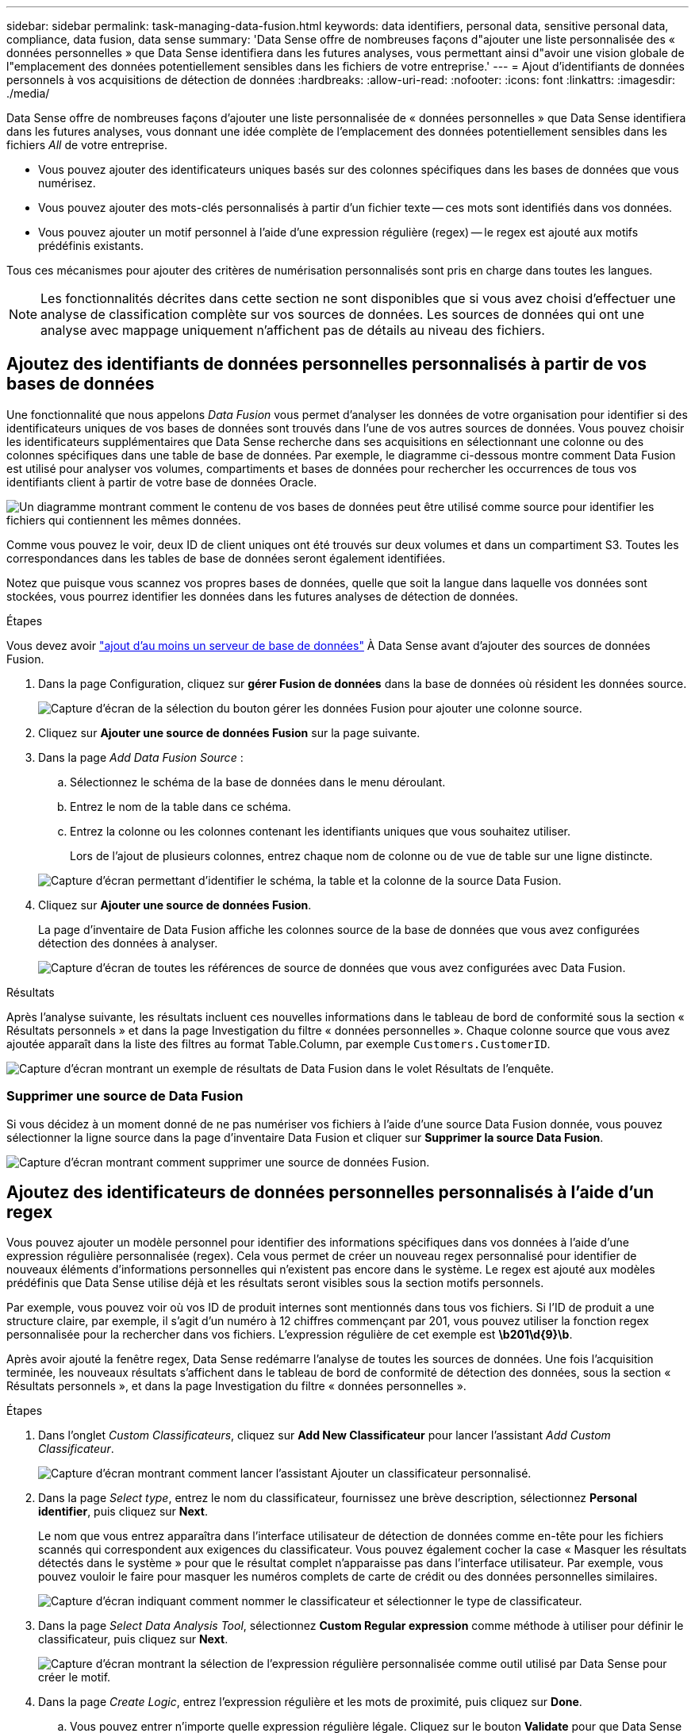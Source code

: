 ---
sidebar: sidebar 
permalink: task-managing-data-fusion.html 
keywords: data identifiers, personal data, sensitive personal data, compliance, data fusion, data sense 
summary: 'Data Sense offre de nombreuses façons d"ajouter une liste personnalisée des « données personnelles » que Data Sense identifiera dans les futures analyses, vous permettant ainsi d"avoir une vision globale de l"emplacement des données potentiellement sensibles dans les fichiers de votre entreprise.' 
---
= Ajout d'identifiants de données personnels à vos acquisitions de détection de données
:hardbreaks:
:allow-uri-read: 
:nofooter: 
:icons: font
:linkattrs: 
:imagesdir: ./media/


[role="lead"]
Data Sense offre de nombreuses façons d'ajouter une liste personnalisée de « données personnelles » que Data Sense identifiera dans les futures analyses, vous donnant une idée complète de l'emplacement des données potentiellement sensibles dans les fichiers _All_ de votre entreprise.

* Vous pouvez ajouter des identificateurs uniques basés sur des colonnes spécifiques dans les bases de données que vous numérisez.
* Vous pouvez ajouter des mots-clés personnalisés à partir d'un fichier texte -- ces mots sont identifiés dans vos données.
* Vous pouvez ajouter un motif personnel à l'aide d'une expression régulière (regex) -- le regex est ajouté aux motifs prédéfinis existants.


Tous ces mécanismes pour ajouter des critères de numérisation personnalisés sont pris en charge dans toutes les langues.


NOTE: Les fonctionnalités décrites dans cette section ne sont disponibles que si vous avez choisi d'effectuer une analyse de classification complète sur vos sources de données. Les sources de données qui ont une analyse avec mappage uniquement n'affichent pas de détails au niveau des fichiers.



== Ajoutez des identifiants de données personnelles personnalisés à partir de vos bases de données

Une fonctionnalité que nous appelons _Data Fusion_ vous permet d'analyser les données de votre organisation pour identifier si des identificateurs uniques de vos bases de données sont trouvés dans l'une de vos autres sources de données. Vous pouvez choisir les identificateurs supplémentaires que Data Sense recherche dans ses acquisitions en sélectionnant une colonne ou des colonnes spécifiques dans une table de base de données. Par exemple, le diagramme ci-dessous montre comment Data Fusion est utilisé pour analyser vos volumes, compartiments et bases de données pour rechercher les occurrences de tous vos identifiants client à partir de votre base de données Oracle.

image:diagram_compliance_data_fusion.png["Un diagramme montrant comment le contenu de vos bases de données peut être utilisé comme source pour identifier les fichiers qui contiennent les mêmes données."]

Comme vous pouvez le voir, deux ID de client uniques ont été trouvés sur deux volumes et dans un compartiment S3. Toutes les correspondances dans les tables de base de données seront également identifiées.

Notez que puisque vous scannez vos propres bases de données, quelle que soit la langue dans laquelle vos données sont stockées, vous pourrez identifier les données dans les futures analyses de détection de données.

.Étapes
Vous devez avoir link:task-scanning-databases.html#adding-the-database-server["ajout d'au moins un serveur de base de données"^] À Data Sense avant d'ajouter des sources de données Fusion.

. Dans la page Configuration, cliquez sur *gérer Fusion de données* dans la base de données où résident les données source.
+
image:screenshot_compliance_manage_data_fusion.png["Capture d'écran de la sélection du bouton gérer les données Fusion pour ajouter une colonne source."]

. Cliquez sur *Ajouter une source de données Fusion* sur la page suivante.
. Dans la page _Add Data Fusion Source_ :
+
.. Sélectionnez le schéma de la base de données dans le menu déroulant.
.. Entrez le nom de la table dans ce schéma.
.. Entrez la colonne ou les colonnes contenant les identifiants uniques que vous souhaitez utiliser.
+
Lors de l'ajout de plusieurs colonnes, entrez chaque nom de colonne ou de vue de table sur une ligne distincte.

+
image:screenshot_compliance_add_data_fusion.png["Capture d'écran permettant d'identifier le schéma, la table et la colonne de la source Data Fusion."]



. Cliquez sur *Ajouter une source de données Fusion*.
+
La page d'inventaire de Data Fusion affiche les colonnes source de la base de données que vous avez configurées détection des données à analyser.

+
image:screenshot_compliance_data_fusion_list.png["Capture d'écran de toutes les références de source de données que vous avez configurées avec Data Fusion."]



.Résultats
Après l'analyse suivante, les résultats incluent ces nouvelles informations dans le tableau de bord de conformité sous la section « Résultats personnels » et dans la page Investigation du filtre « données personnelles ». Chaque colonne source que vous avez ajoutée apparaît dans la liste des filtres au format Table.Column, par exemple `Customers.CustomerID`.

image:screenshot_add_data_fusion_result.png["Capture d'écran montrant un exemple de résultats de Data Fusion dans le volet Résultats de l'enquête."]



=== Supprimer une source de Data Fusion

Si vous décidez à un moment donné de ne pas numériser vos fichiers à l'aide d'une source Data Fusion donnée, vous pouvez sélectionner la ligne source dans la page d'inventaire Data Fusion et cliquer sur *Supprimer la source Data Fusion*.

image:screenshot_compliance_delete_data_fusion.png["Capture d'écran montrant comment supprimer une source de données Fusion."]



== Ajoutez des identificateurs de données personnelles personnalisés à l'aide d'un regex

Vous pouvez ajouter un modèle personnel pour identifier des informations spécifiques dans vos données à l'aide d'une expression régulière personnalisée (regex). Cela vous permet de créer un nouveau regex personnalisé pour identifier de nouveaux éléments d'informations personnelles qui n'existent pas encore dans le système. Le regex est ajouté aux modèles prédéfinis que Data Sense utilise déjà et les résultats seront visibles sous la section motifs personnels.

Par exemple, vous pouvez voir où vos ID de produit internes sont mentionnés dans tous vos fichiers. Si l'ID de produit a une structure claire, par exemple, il s'agit d'un numéro à 12 chiffres commençant par 201, vous pouvez utiliser la fonction regex personnalisée pour la rechercher dans vos fichiers. L'expression régulière de cet exemple est *\b201\d{9}\b*.

Après avoir ajouté la fenêtre regex, Data Sense redémarre l'analyse de toutes les sources de données. Une fois l'acquisition terminée, les nouveaux résultats s'affichent dans le tableau de bord de conformité de détection des données, sous la section « Résultats personnels », et dans la page Investigation du filtre « données personnelles ».

.Étapes
. Dans l'onglet _Custom Classificateurs_, cliquez sur *Add New Classificateur* pour lancer l'assistant _Add Custom Classificateur_.
+
image:screenshot_compliance_add_classifier_button.png["Capture d'écran montrant comment lancer l'assistant Ajouter un classificateur personnalisé."]

. Dans la page _Select type_, entrez le nom du classificateur, fournissez une brève description, sélectionnez *Personal identifier*, puis cliquez sur *Next*.
+
Le nom que vous entrez apparaîtra dans l'interface utilisateur de détection de données comme en-tête pour les fichiers scannés qui correspondent aux exigences du classificateur. Vous pouvez également cocher la case « Masquer les résultats détectés dans le système » pour que le résultat complet n'apparaisse pas dans l'interface utilisateur. Par exemple, vous pouvez vouloir le faire pour masquer les numéros complets de carte de crédit ou des données personnelles similaires.

+
image:screenshot_select_classifier_type.png["Capture d'écran indiquant comment nommer le classificateur et sélectionner le type de classificateur."]

. Dans la page _Select Data Analysis Tool_, sélectionnez *Custom Regular expression* comme méthode à utiliser pour définir le classificateur, puis cliquez sur *Next*.
+
image:screenshot_select_classifier_tool.png["Capture d'écran montrant la sélection de l'expression régulière personnalisée comme outil utilisé par Data Sense pour créer le motif."]

. Dans la page _Create Logic_, entrez l'expression régulière et les mots de proximité, puis cliquez sur *Done*.
+
.. Vous pouvez entrer n'importe quelle expression régulière légale. Cliquez sur le bouton *Validate* pour que Data Sense vérifie que l'expression régulière est valide et qu'elle n'est pas trop large -- ce qui signifie qu'elle renvoie trop de résultats.
.. Vous pouvez également saisir des mots de proximité pour vous aider à affiner la précision des résultats. Il s'agit de mots qui se trouvent généralement dans les 300 caractères du motif que vous recherchez (avant ou après le motif trouvé). Entrez chaque mot ou expression sur une ligne distincte.
+
image:screenshot_select_classifier_create_logic.png["Capture d'écran de saisie des mots de regex et de proximité pour votre classificateur de client."]





.Résultat
Le classificateur est ajouté et le capteur de données commence à analyser toutes vos sources de données. Vous revenez à la page Classificateurs personnalisés où vous pouvez afficher le nombre de fichiers correspondant à votre nouveau classificateur. Les résultats de l'analyse de toutes vos sources de données prennent du temps en fonction du nombre de fichiers à numériser.

image:screenshot_personal_info_regex_added.png["Une capture d'écran montrant les résultats d'un nouveau classificateur regex ajouté au système avec l'acquisition en cours."]



=== Afficher les résultats de vos classificateurs personnalisés

Vous pouvez afficher les résultats de n'importe lequel de vos classificateurs personnalisés dans le tableau de bord de conformité et dans la page Investigation. Par exemple, cette capture d'écran affiche les informations correspondantes dans le tableau de bord de conformité, sous la section « Résultats personnels ».

image:screenshot_add_regex_result.png["Capture d'écran montrant un exemple de résultats regex personnalisés dans le volet Résultats de l'enquête."]

Cliquez sur le bouton image:button_arrow_investigate.png["cercle avec une flèche"] Pour afficher les résultats détaillés dans la page Investigation.

En outre, tous les résultats de votre classificateur personnalisé apparaissent dans l'onglet Classificateurs personnalisés, et les 6 meilleurs résultats de classificateur personnalisé sont affichés dans le tableau de bord de conformité, comme illustré ci-dessous.

image:screenshot_custom_classifier_top_5.png["Une capture d'écran montrant les 3 premiers classificateurs personnalisés basés sur les résultats retournés."]



=== Gérer les classificateurs personnalisés

Vous pouvez modifier n'importe lequel des classificateurs personnalisés que vous avez créés à l'aide du bouton *Edit Classificateur*.

Et si vous décidez ultérieurement que vous n'avez pas besoin de détection de données pour identifier les modèles personnalisés que vous avez ajoutés, vous pouvez utiliser le bouton *Supprimer classificateur* pour supprimer chaque élément.

image:screenshot_custom_classifiers_manage.png["Capture d'écran de la page Classificateurs personnalisés avec les boutons pour modifier et supprimer un classificateur."]



== Ajoutez des mots-clés personnalisés à partir d'un fichier texte

Vous pouvez ajouter des mots-clés personnalisés à Data Sense afin qu'ils identifient des informations spécifiques dans vos données. Vous ajoutez les mots clés d'un fichier texte que vous définissez. Les mots-clés sont ajoutés aux mots-clés prédéfinis existants que Data Sense utilise déjà et les résultats seront visibles sous la section motifs personnels.

Par exemple, vous pouvez voir où les noms de produits internes sont mentionnés dans tous vos fichiers pour vous assurer que ces noms ne sont pas accessibles dans des emplacements qui ne sont pas sécurisés.

Après la mise à jour des mots-clés personnalisés, Data Sense redémarre l'analyse de toutes les sources de données. Les nouveaux résultats apparaissent dans Data Sense une fois l'analyse terminée.

Vous devez ajouter, ou créer, les fichiers texte qui incluent les mots clés personnalisés à l'emplacement suivant sur le système Data Sense :

 /opt/netapp/Datasense/tools/datascience/custom_keywords/keywords_sets
Vous pouvez créer un seul fichier avec plusieurs mots-clés, ou vous pouvez ajouter de nombreux fichiers qui contiennent chacun certains mots-clés. Le format du fichier est un mot sur chaque ligne, par exemple, les noms de produits internes qui sont des types de hiboux sont répertoriés ci-dessous :

_internal_product_names.txt_

....
barred
barn
horned
snowy
screech
....
La recherche de données SENSE pour ces éléments n'est pas sensible à la casse.

Prenez en compte les conditions suivantes :

* Le nom de fichier ne doit pas contenir de chiffres.
* Chaque fichier peut contenir un maximum de 100,000 mots. S'il y a plus de mots, seuls les 100,000 premiers sont ajoutés.
* Chaque mot doit comporter au moins 3 caractères. Les mots plus courts sont ignorés.
* Les mots en double ne sont ajoutés qu'une seule fois.




=== Accéder à la ligne de commande

Vous devrez accéder au système Data Sense pour lancer la commande afin d'ajouter des mots-clés personnalisés.

Lorsque Data Sense est installé sur votre site, vous pouvez accéder directement à la ligne de commande.

Lorsque Data Sense est déployé dans le cloud, vous devez utiliser SSH vers l'instance Data Sense. Vous vous SSH dans le système en saisissant l'utilisateur et le mot de passe, ou en utilisant la clé SSH fournie lors de l'installation du connecteur BlueXP. La commande SSH est :

 ssh -i <path_to_the_ssh_key> <machine_user>@<datasense_ip>
* <path_to_the_ssh_key> = emplacement des clés d'authentification ssh
* <machine_utilisateur> :
+
** Pour AWS : utilisez <utilisateur ec2>
** Pour Azure : utilisez l'utilisateur créé pour l'instance BlueXP
** Pour GCP : utilisez l'utilisateur créé pour l'instance BlueXP


* <dataense_ip> = adresse IP de l'instance de la machine virtuelle


Notez que vous devrez modifier les règles entrantes du groupe de sécurité pour accéder au système sur le cloud. Pour plus de détails, voir :

* https://docs.netapp.com/us-en/cloud-manager-setup-admin/reference-ports-aws.html["Règles de groupe de sécurité dans AWS"^]
* https://docs.netapp.com/us-en/cloud-manager-setup-admin/reference-ports-azure.html["Règles de groupe de sécurité dans Azure"^]
* https://docs.netapp.com/us-en/cloud-manager-setup-admin/reference-ports-gcp.html["Règles de pare-feu dans Google Cloud"^]




=== Syntaxe de commande pour ajouter des mots-clés personnalisés

La syntaxe de commande permettant d'ajouter des mots-clés personnalisés à partir d'un fichier est la suivante :

 sudo bash tools/datascience/custom_keywords/upload_custom_keywords.sh -s activate -f <file_name>.txt
* <nom_fichier> = nom du fichier contenant les mots-clés.


Vous exécutez la commande à partir du chemin */opt/netapp/Datase/*.

Si vous avez créé de nombreux fichiers contenant des mots-clés personnalisés, vous pouvez ajouter les mots-clés de tous les fichiers en même temps à l'aide de la commande suivante :

 sudo bash tools/datascience/custom_keywords/upload_custom_keywords.sh -s activate


=== Exemple

Pour voir où vos noms de produits internes sont mentionnés dans tous vos fichiers, entrez la commande suivante.

[source, cli]
----
[user ~]$ cd /opt/netapp/Datasense/
[user Datasense]$ sudo bash tools/datascience/custom_keywords/upload_custom_keywords.sh -s activate -f internal_product_names.txt
----
 log v1.0 | 2022-08-24 08:16:25,332 | INFO | ds_logger | upload_custom_keywords | 126 | 1 | None | upload_custom_keywords_126 | All legal keywords were successfully inserted
.Résultats
Après l'analyse suivante, les résultats incluent ces nouvelles informations dans le tableau de bord de conformité sous la section « Résultats personnels » et dans la page Investigation du filtre « données personnelles ».

image:screenshot_add_keywords_result.png["Une capture d'écran montrant un exemple de résultats de mot-clé personnalisé se trouve dans le volet Résultats de l'enquête."]

Comme vous pouvez le voir, le nom du fichier texte est utilisé comme nom dans le panneau des résultats personnels. De cette manière, vous pouvez activer des mots-clés à partir de différents fichiers texte et voir les résultats pour chaque type de mot-clé.



=== Désactiver les mots clés personnalisés

Si vous décidez ultérieurement que vous n'avez pas besoin de détection de données pour identifier certains mots-clés personnalisés que vous avez ajoutés précédemment, utilisez l'option *deactivate* de la commande pour supprimer les mots-clés qui sont définis dans le fichier texte.

 sudo bash tools/datascience/custom_keywords/upload_custom_keywords.sh -s deactivate -f <file_name>.txt
Par exemple, pour supprimer les mots clés définis dans le fichier *Internal_PRODUCT_Names.txt* :

[source, cli]
----
[user ~]$ cd /opt/netapp/Datasense/
[user Datasense]$ sudo bash tools/datascience/custom_keywords/upload_custom_keywords.sh -s deactivate -f internal_product_names.txt
----
 log v1.0 | 2022-08-24 08:16:25,332 | INFO | ds_logger | upload_custom_keywords | 87 | 1 | None | upload_custom_keywords_87 | Deactivated keyword pattern from internal_product_names.txt successfully